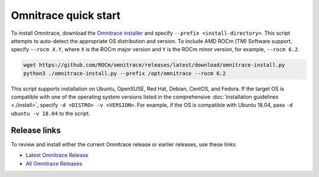 .. meta::
   :description: Omnitrace documentation and reference
   :keywords: Omnitrace, ROCm, profiler, tracking, visualization, tool, Instinct, accelerator, AMD

*************************************
Omnitrace quick start
*************************************

To install Omnitrace, download the `Omnitrace installer <https://github.com/ROCm/omnitrace/releases/latest/download/omnitrace-install.py>`_ 
and specify ``--prefix <install-directory>``. This script attempts to auto-detect 
the appropriate OS distribution and version. To include AMD ROCm (TM) Software support, 
specify ``--rocm X.Y``, where ``X`` is the ROCm major
version and ``Y`` is the ROCm minor version, for example, ``--rocm 6.2``.

.. code-block:: shell

   wget https://github.com/ROCm/omnitrace/releases/latest/download/omnitrace-install.py
   python3 ./omnitrace-install.py --prefix /opt/omnitrace --rocm 6.2

This script supports installation on Ubuntu, OpenSUSE, Red Hat, Debian, CentOS, and Fedora.
If the target OS is compatible with one of the operating system versions listed in
the comprehensive :doc:`Installation guidelines <./install>`,
specify ``-d <DISTRO> -v <VERSION>``. For example, if the OS is compatible with Ubuntu 18.04, pass
``-d ubuntu -v 18.04`` to the script.

Release links
========================================

To review and install either the current Omnitrace release or earlier releases, use these links:

* `Latest Omnitrace Release <https://github.com/ROCm/omnitrace/releases/latest>`_ 
* `All Omnitrace Releases <https://github.com/ROCm/omnitrace/releases>`_ 
